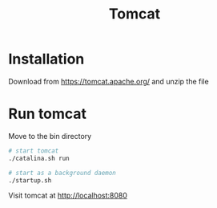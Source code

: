 #+title: Tomcat

* Installation

Download from https://tomcat.apache.org/ and unzip the file

* Run tomcat

Move to the bin directory

#+begin_src sh
# start tomcat
./catalina.sh run

# start as a background daemon
./startup.sh
#+end_src

Visit tomcat at http://localhost:8080
